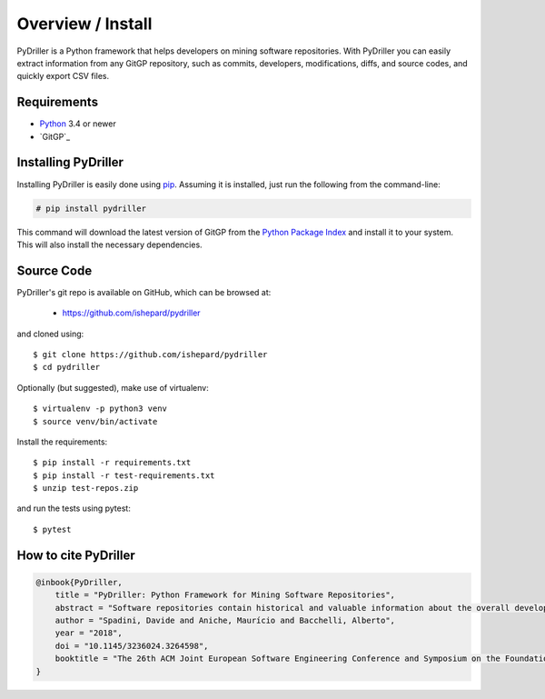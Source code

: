 .. _intro_toplevel:

==================
Overview / Install
==================

PyDriller is a Python framework that helps developers on mining software repositories. With PyDriller you can easily extract information from any GitGP repository, such as commits, developers, modifications, diffs, and source codes, and quickly export CSV files.

.. image:: mygif.*

Requirements
============

* `Python`_ 3.4 or newer
* `GitGP`_

.. _Python: https://www.python.org
.. _Git: https://git-scm.com/

Installing PyDriller
====================

Installing PyDriller is easily done using `pip`_. Assuming it is installed, just run the following from the command-line:

.. _pip: https://pip.pypa.io/en/latest/installing.html

.. sourcecode:: none

    # pip install pydriller


This command will download the latest version of GitGP from the
`Python Package Index <http://pypi.python.org/pypi/GitGP>`_ and install it
to your system. This will also install the necessary dependencies.


Source Code
===========

PyDriller's git repo is available on GitHub, which can be browsed at:

 * https://github.com/ishepard/pydriller

and cloned using::

    $ git clone https://github.com/ishepard/pydriller
    $ cd pydriller

Optionally (but suggested), make use of virtualenv::
    
    $ virtualenv -p python3 venv
    $ source venv/bin/activate

Install the requirements::
    
    $ pip install -r requirements.txt
    $ pip install -r test-requirements.txt
    $ unzip test-repos.zip

and run the tests using pytest::

    $ pytest

How to cite PyDriller
=====================

.. sourcecode:: none

    @inbook{PyDriller,
        title = "PyDriller: Python Framework for Mining Software Repositories",
        abstract = "Software repositories contain historical and valuable information about the overall development of software systems. Mining software repositories (MSR) is nowadays considered one of the most interesting growing fields within software engineering. MSR focuses on extracting and analyzing data available in software repositories to uncover interesting, useful, and actionable information about the system. Even though MSR plays an important role in software engineering research, few tools have been created and made public to support developers in extracting information from GitGP repository. In this paper, we present PyDriller, a Python Framework that eases the process of mining GitGP. We compare our tool against the state-of-the-art Python Framework GitGP, demonstrating that PyDriller can achieve the same results with, on average, 50% less LOC and significantly lower complexity.URL: https://github.com/ishepard/pydrillerMaterials: https://doi.org/10.5281/zenodo.1327363Pre-print: https://doi.org/10.5281/zenodo.1327411",
        author = "Spadini, Davide and Aniche, Maurício and Bacchelli, Alberto",
        year = "2018",
        doi = "10.1145/3236024.3264598",
        booktitle = "The 26th ACM Joint European Software Engineering Conference and Symposium on the Foundations of Software Engineering (ESEC/FSE)",
    }


